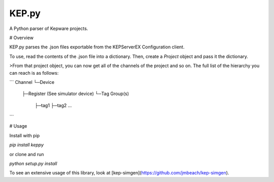 KEP.py
=======

A Python parser of Kepware projects.


# Overview


KEP.py parses the .json files exportable from the KEPServerEX
Configuration client.

To use, read the contents of the .json file into a dictionary. Then,
create a `Project` object and pass it the dictionary.

>From that project object, you can now get all of the channels of the
project and so on. The full list of the hierarchy you can reach is as
follows:

```
Channel
└─Device 
  ├─Register (See simulator device)
  └─Tag Group(s)
    ├─tag1
    ├─tag2
    ...
```

# Usage

Install with pip

`pip install keppy`

or clone and run

`python setup.py install`

To see an extensive usage of this library, look at
[kep-simgen](https://github.com/jmbeach/kep-simgen).



